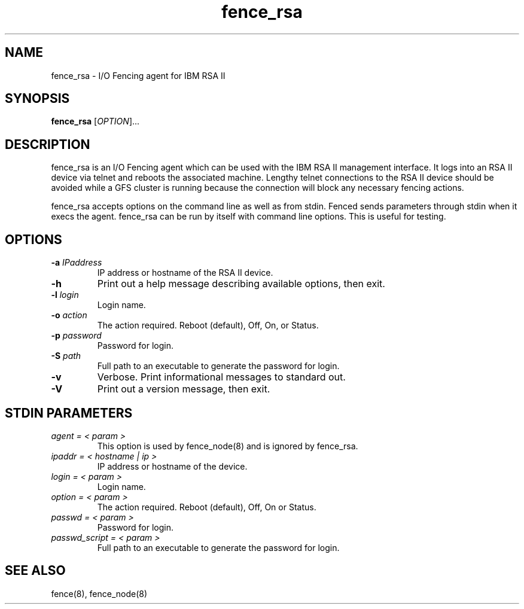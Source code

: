 .TH fence_rsa 8

.SH NAME
fence_rsa - I/O Fencing agent for IBM RSA II

.SH SYNOPSIS
.B 
fence_rsa
[\fIOPTION\fR]...

.SH DESCRIPTION
fence_rsa is an I/O Fencing agent which can be used with the IBM RSA II
management interface.  It logs into an RSA II device via telnet and reboots
the associated machine. Lengthy telnet connections to the RSA II device 
should be avoided while a GFS cluster is running because the connection 
will block any necessary fencing actions.

fence_rsa accepts options on the command line as well as from stdin.  
Fenced sends parameters through stdin when it execs the agent.  fence_rsa 
can be run by itself with command line options.  This is useful for testing.

.SH OPTIONS
.TP
\fB-a\fP \fIIPaddress\fR
IP address or hostname of the RSA II device.
.TP
\fB-h\fP 
Print out a help message describing available options, then exit.
.TP
\fB-l\fP \fIlogin\fR
Login name.
.TP
\fB-o\fP \fIaction\fR
The action required.  Reboot (default), Off, On, or Status.
.TP
\fB-p\fP \fIpassword\fR
Password for login.
.TP
\fB-S\fP \fIpath\fR
Full path to an executable to generate the password for login.
.TP
\fB-v\fP
Verbose.  Print informational messages to standard out.
.TP
\fB-V\fP
Print out a version message, then exit.

.SH STDIN PARAMETERS
.TP
\fIagent = < param >\fR
This option is used by fence_node(8) and is ignored by fence_rsa.
.TP
\fIipaddr = < hostname | ip >\fR
IP address or hostname of the device.
.TP
\fIlogin = < param >\fR
Login name.
.TP
\fIoption = < param >\fR
The action required.  Reboot (default), Off, On or Status.
.TP
\fIpasswd = < param >\fR
Password for login.
.TP
\fIpasswd_script = < param >\fR
Full path to an executable to generate the password for login.

.SH SEE ALSO
fence(8), fence_node(8)

